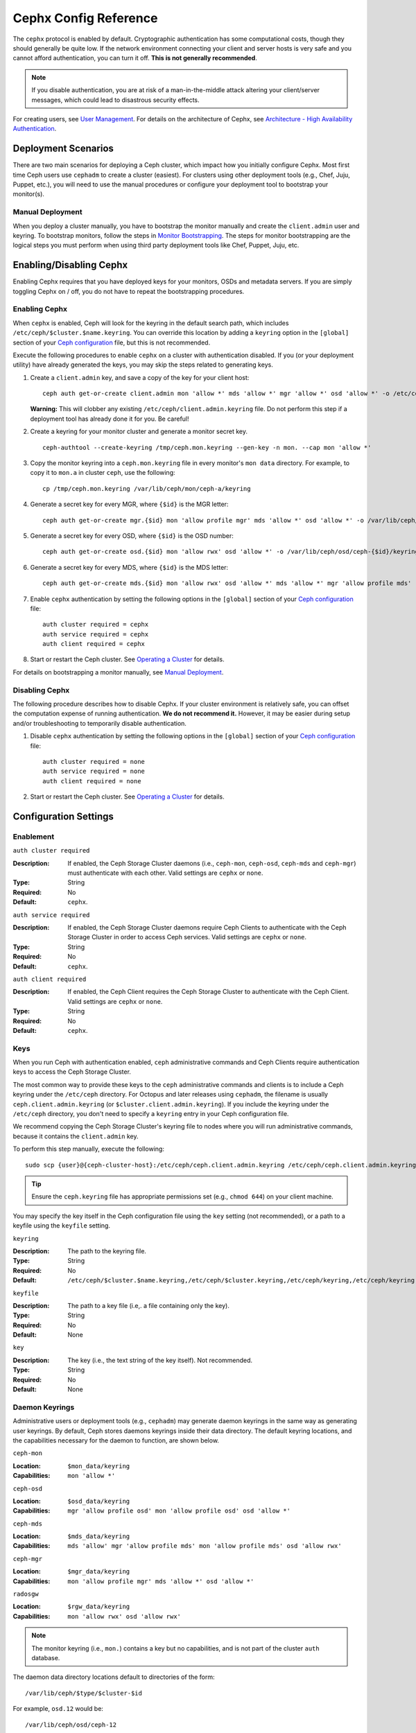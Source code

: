 ========================
 Cephx Config Reference
========================

The ``cephx`` protocol is enabled by default. Cryptographic authentication has
some computational costs, though they should generally be quite low.  If the
network environment connecting your client and server hosts is very safe and
you cannot afford authentication, you can turn it off. **This is not generally
recommended**.

.. note:: If you disable authentication, you are at risk of a man-in-the-middle
   attack altering your client/server messages, which could lead to disastrous
   security effects.

For creating users, see `User Management`_. For details on the architecture
of Cephx, see `Architecture - High Availability Authentication`_.


Deployment Scenarios
====================

There are two main scenarios for deploying a Ceph cluster, which impact
how you initially configure Cephx. Most first time Ceph users use
``cephadm`` to create a cluster (easiest). For clusters using
other deployment tools (e.g., Chef, Juju, Puppet, etc.), you will need
to use the manual procedures or configure your deployment tool to
bootstrap your monitor(s).

Manual Deployment
-----------------

When you deploy a cluster manually, you have to bootstrap the monitor manually
and create the ``client.admin`` user and keyring. To bootstrap monitors, follow
the steps in `Monitor Bootstrapping`_. The steps for monitor bootstrapping are
the logical steps you must perform when using third party deployment tools like
Chef, Puppet,  Juju, etc.


Enabling/Disabling Cephx
========================

Enabling Cephx requires that you have deployed keys for your monitors,
OSDs and metadata servers. If you are simply toggling Cephx on / off,
you do not have to repeat the bootstrapping procedures.


Enabling Cephx
--------------

When ``cephx`` is enabled, Ceph will look for the keyring in the default search
path, which includes ``/etc/ceph/$cluster.$name.keyring``. You can override
this location by adding a ``keyring`` option in the ``[global]`` section of
your `Ceph configuration`_ file, but this is not recommended.

Execute the following procedures to enable ``cephx`` on a cluster with
authentication disabled. If you (or your deployment utility) have already
generated the keys, you may skip the steps related to generating keys.

#. Create a ``client.admin`` key, and save a copy of the key for your client
   host::

	ceph auth get-or-create client.admin mon 'allow *' mds 'allow *' mgr 'allow *' osd 'allow *' -o /etc/ceph/ceph.client.admin.keyring

   **Warning:** This will clobber any existing
   ``/etc/ceph/client.admin.keyring`` file. Do not perform this step if a
   deployment tool has already done it for you. Be careful!

#. Create a keyring for your monitor cluster and generate a monitor
   secret key. ::

	ceph-authtool --create-keyring /tmp/ceph.mon.keyring --gen-key -n mon. --cap mon 'allow *'

#. Copy the monitor keyring into a ``ceph.mon.keyring`` file in every monitor's
   ``mon data`` directory. For example, to copy it to ``mon.a`` in cluster ``ceph``,
   use the following::

    cp /tmp/ceph.mon.keyring /var/lib/ceph/mon/ceph-a/keyring

#. Generate a secret key for every MGR, where ``{$id}`` is the MGR letter::

    ceph auth get-or-create mgr.{$id} mon 'allow profile mgr' mds 'allow *' osd 'allow *' -o /var/lib/ceph/mgr/ceph-{$id}/keyring

#. Generate a secret key for every OSD, where ``{$id}`` is the OSD number::

    ceph auth get-or-create osd.{$id} mon 'allow rwx' osd 'allow *' -o /var/lib/ceph/osd/ceph-{$id}/keyring

#. Generate a secret key for every MDS, where ``{$id}`` is the MDS letter::

    ceph auth get-or-create mds.{$id} mon 'allow rwx' osd 'allow *' mds 'allow *' mgr 'allow profile mds' -o /var/lib/ceph/mds/ceph-{$id}/keyring

#. Enable ``cephx`` authentication by setting the following options in the
   ``[global]`` section of your `Ceph configuration`_ file::

    auth cluster required = cephx
    auth service required = cephx
    auth client required = cephx


#. Start or restart the Ceph cluster. See `Operating a Cluster`_ for details.

For details on bootstrapping a monitor manually, see `Manual Deployment`_.



Disabling Cephx
---------------

The following procedure describes how to disable Cephx. If your cluster
environment is relatively safe, you can offset the computation expense of
running authentication. **We do not recommend it.** However, it may be easier
during setup and/or troubleshooting to temporarily disable authentication.

#. Disable ``cephx`` authentication by setting the following options in the
   ``[global]`` section of your `Ceph configuration`_ file::

    auth cluster required = none
    auth service required = none
    auth client required = none


#. Start or restart the Ceph cluster. See `Operating a Cluster`_ for details.


Configuration Settings
======================

Enablement
----------


``auth cluster required``

:Description: If enabled, the Ceph Storage Cluster daemons (i.e., ``ceph-mon``,
              ``ceph-osd``, ``ceph-mds`` and ``ceph-mgr``) must authenticate with
              each other. Valid settings are ``cephx`` or ``none``.

:Type: String
:Required: No
:Default: ``cephx``.


``auth service required``

:Description: If enabled, the Ceph Storage Cluster daemons require Ceph Clients
              to authenticate with the Ceph Storage Cluster in order to access
              Ceph services. Valid settings are ``cephx`` or ``none``.

:Type: String
:Required: No
:Default: ``cephx``.


``auth client required``

:Description: If enabled, the Ceph Client requires the Ceph Storage Cluster to
              authenticate with the Ceph Client. Valid settings are ``cephx``
              or ``none``.

:Type: String
:Required: No
:Default: ``cephx``.


.. index:: keys; keyring

Keys
----

When you run Ceph with authentication enabled, ``ceph`` administrative commands
and Ceph Clients require authentication keys to access the Ceph Storage Cluster.

The most common way to provide these keys to the ``ceph`` administrative
commands and clients is to include a Ceph keyring under the ``/etc/ceph``
directory. For Octopus and later releases using ``cephadm``, the filename
is usually ``ceph.client.admin.keyring`` (or ``$cluster.client.admin.keyring``).
If you include the keyring under the ``/etc/ceph`` directory, you don't need to
specify a ``keyring`` entry in your Ceph configuration file.

We recommend copying the Ceph Storage Cluster's keyring file to nodes where you
will run administrative commands, because it contains the ``client.admin`` key.

To perform this step manually, execute the following::

	sudo scp {user}@{ceph-cluster-host}:/etc/ceph/ceph.client.admin.keyring /etc/ceph/ceph.client.admin.keyring

.. tip:: Ensure the ``ceph.keyring`` file has appropriate permissions set
   (e.g., ``chmod 644``) on your client machine.

You may specify the key itself in the Ceph configuration file using the ``key``
setting (not recommended), or a path to a keyfile using the ``keyfile`` setting.


``keyring``

:Description: The path to the keyring file.
:Type: String
:Required: No
:Default: ``/etc/ceph/$cluster.$name.keyring,/etc/ceph/$cluster.keyring,/etc/ceph/keyring,/etc/ceph/keyring.bin``


``keyfile``

:Description: The path to a key file (i.e,. a file containing only the key).
:Type: String
:Required: No
:Default: None


``key``

:Description: The key (i.e., the text string of the key itself). Not recommended.
:Type: String
:Required: No
:Default: None


Daemon Keyrings
---------------

Administrative users or deployment tools  (e.g., ``cephadm``) may generate
daemon keyrings in the same way as generating user keyrings.  By default, Ceph
stores daemons keyrings inside their data directory. The default keyring
locations, and the capabilities necessary for the daemon to function, are shown
below.

``ceph-mon``

:Location: ``$mon_data/keyring``
:Capabilities: ``mon 'allow *'``

``ceph-osd``

:Location: ``$osd_data/keyring``
:Capabilities: ``mgr 'allow profile osd' mon 'allow profile osd' osd 'allow *'``

``ceph-mds``

:Location: ``$mds_data/keyring``
:Capabilities: ``mds 'allow' mgr 'allow profile mds' mon 'allow profile mds' osd 'allow rwx'``

``ceph-mgr``

:Location: ``$mgr_data/keyring``
:Capabilities: ``mon 'allow profile mgr' mds 'allow *' osd 'allow *'``

``radosgw``

:Location: ``$rgw_data/keyring``
:Capabilities: ``mon 'allow rwx' osd 'allow rwx'``


.. note:: The monitor keyring (i.e., ``mon.``) contains a key but no
   capabilities, and is not part of the cluster ``auth`` database.

The daemon data directory locations default to directories of the form::

  /var/lib/ceph/$type/$cluster-$id

For example, ``osd.12`` would be::

  /var/lib/ceph/osd/ceph-12

You can override these locations, but it is not recommended.


.. index:: signatures

Signatures
----------

Ceph performs a signature check that provides some limited protection
against messages being tampered with in flight (e.g., by a "man in the
middle" attack).

Like other parts of Ceph authentication, Ceph provides fine-grained control so
you can enable/disable signatures for service messages between the client and
Ceph, and you can enable/disable signatures for messages between Ceph daemons.

Note that even with signatures enabled data is not encrypted in
flight.

``cephx require signatures``

:Description: If set to ``true``, Ceph requires signatures on all message
              traffic between the Ceph Client and the Ceph Storage Cluster, and
              between daemons comprising the Ceph Storage Cluster.

	      Ceph Argonaut and Linux kernel versions prior to 3.19 do
	      not support signatures; if such clients are in use this
	      option can be turned off to allow them to connect.

:Type: Boolean
:Required: No
:Default: ``false``


``cephx cluster require signatures``

:Description: If set to ``true``, Ceph requires signatures on all message
              traffic between Ceph daemons comprising the Ceph Storage Cluster.

:Type: Boolean
:Required: No
:Default: ``false``


``cephx service require signatures``

:Description: If set to ``true``, Ceph requires signatures on all message
              traffic between Ceph Clients and the Ceph Storage Cluster.

:Type: Boolean
:Required: No
:Default: ``false``


``cephx sign messages``

:Description: If the Ceph version supports message signing, Ceph will sign
              all messages so they are more difficult to spoof.

:Type: Boolean
:Default: ``true``


Time to Live
------------

``auth service ticket ttl``

:Description: When the Ceph Storage Cluster sends a Ceph Client a ticket for
              authentication, the Ceph Storage Cluster assigns the ticket a
              time to live.

:Type: Double
:Default: ``60*60``


.. _Monitor Bootstrapping: ../../../install/manual-deployment#monitor-bootstrapping
.. _Operating a Cluster: ../../operations/operating
.. _Manual Deployment: ../../../install/manual-deployment
.. _Ceph configuration: ../ceph-conf
.. _Architecture - High Availability Authentication: ../../../architecture#high-availability-authentication
.. _User Management: ../../operations/user-management

